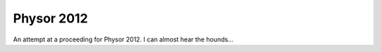 Physor 2012
===========
An attempt at a proceeding for Physor 2012.  I can almost hear the hounds...
